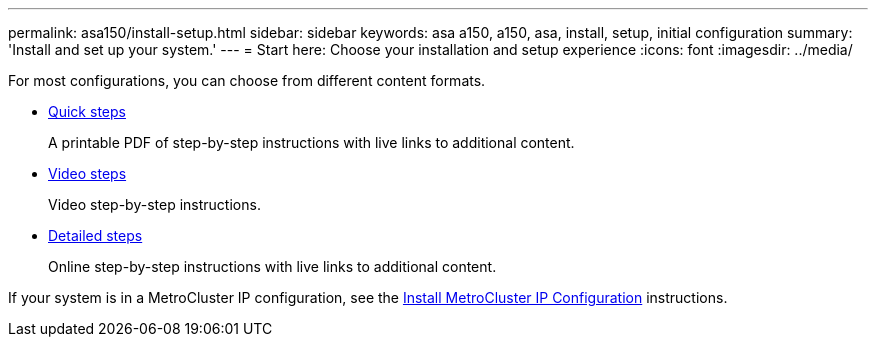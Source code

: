 ---
permalink: asa150/install-setup.html
sidebar: sidebar
keywords: asa a150, a150, asa, install, setup, initial configuration
summary: 'Install and set up your system.'
---
= Start here: Choose your installation and setup experience
:icons: font
:imagesdir: ../media/

[.lead]

For most configurations, you can choose from different content formats.

* link:../asa150/install-quick-guide.html[Quick steps]
+
A printable PDF of step-by-step instructions with live links to additional content.

* link:../asa150/install-videos.html[Video steps]
+
Video step-by-step instructions.

* link:../asa150/install-detailed-guide.html[Detailed steps]
+
Online step-by-step instructions with live links to additional content.

If your system is in a MetroCluster IP configuration, see the https://docs.netapp.com/us-en/ontap-metrocluster/install-ip/index.html[Install MetroCluster IP Configuration] instructions.
